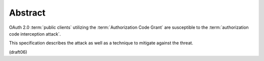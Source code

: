 Abstract
===============

OAuth 2.0 :term:`public clients` 
utilizing the :term:`Authorization Code Grant` are
susceptible to the :term:`authorization code interception attack`.  

This specification describes 
the attack as well as a technique to mitigate against the threat.

(draft06)

